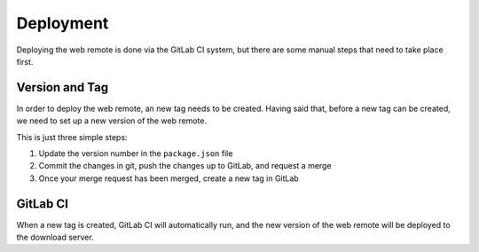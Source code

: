 Deployment
==========

Deploying the web remote is done via the GitLab CI system, but there are some manual steps that need to take place
first.

Version and Tag
---------------

In order to deploy the web remote, an new tag needs to be created. Having said that, before a new tag can be created,
we need to set up a new version of the web remote.

This is just three simple steps:

1. Update the version number in the ``package.json`` file
2. Commit the changes in git, push the changes up to GitLab, and request a merge
3. Once your merge request has been merged, create a new tag in GitLab

GitLab CI
---------

When a new tag is created, GitLab CI will automatically run, and the new version of the web remote will be deployed to
the download server.
